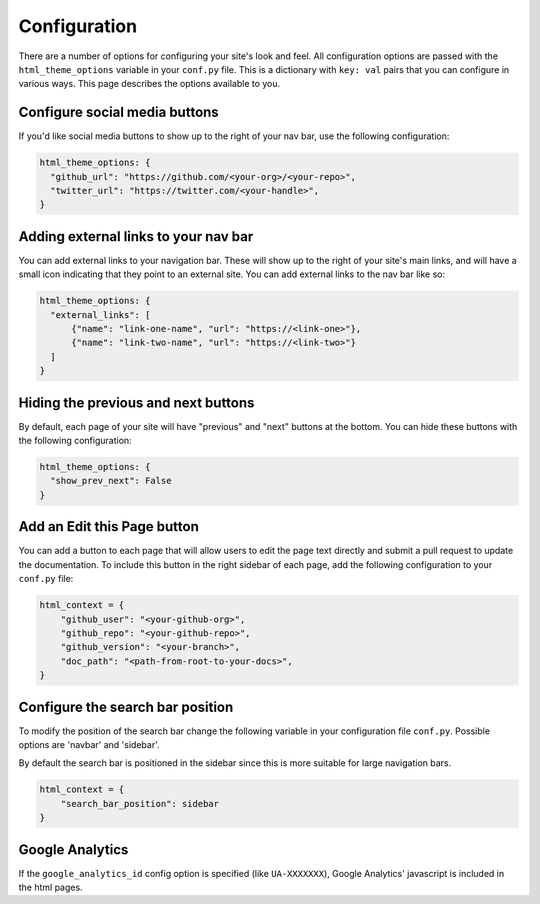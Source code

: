 *************
Configuration
*************

There are a number of options for configuring your site's look and feel.
All configuration options are passed with the ``html_theme_options`` variable
in your ``conf.py`` file. This is a dictionary with ``key: val`` pairs that
you can configure in various ways. This page describes the options available to you.

Configure social media buttons
==============================

If you'd like social media buttons to show up to the right of your nav bar, use the
following configuration:

.. code:: python

   html_theme_options: {
     "github_url": "https://github.com/<your-org>/<your-repo>",
     "twitter_url": "https://twitter.com/<your-handle>",
   }

Adding external links to your nav bar
=====================================

You can add external links to your navigation bar. These will show up to the right
of your site's main links, and will have a small icon indicating that they point to
an external site. You can add external links to the nav bar like so:

.. code:: python

   html_theme_options: {
     "external_links": [
         {"name": "link-one-name", "url": "https://<link-one>"},
         {"name": "link-two-name", "url": "https://<link-two>"}
     ]
   }


Hiding the previous and next buttons
====================================

By default, each page of your site will have "previous" and "next" buttons
at the bottom. You can hide these buttons with the following configuration:

.. code:: python

   html_theme_options: {
     "show_prev_next": False
   }


Add an Edit this Page button
============================

You can add a button to each page that will allow users to edit the page text
directly and submit a pull request to update the documentation. To include this
button in the right sidebar of each page, add the following configuration to
your ``conf.py`` file:

.. code:: python

   html_context = {
       "github_user": "<your-github-org>",
       "github_repo": "<your-github-repo>",
       "github_version": "<your-branch>",
       "doc_path": "<path-from-root-to-your-docs>",
   }


Configure the search bar position
=============================

To modify the position of the search bar change the following variable in 
your configuration file ``conf.py``. Possible options are 'navbar' and 'sidebar'.

By default the search bar is positioned in the sidebar since this is more 
suitable for large navigation bars.

.. code:: python

    html_context = {
        "search_bar_position": sidebar
    }


Google Analytics
================

If the ``google_analytics_id`` config option is specified (like ``UA-XXXXXXX``),
Google Analytics' javascript is included in the html pages.
